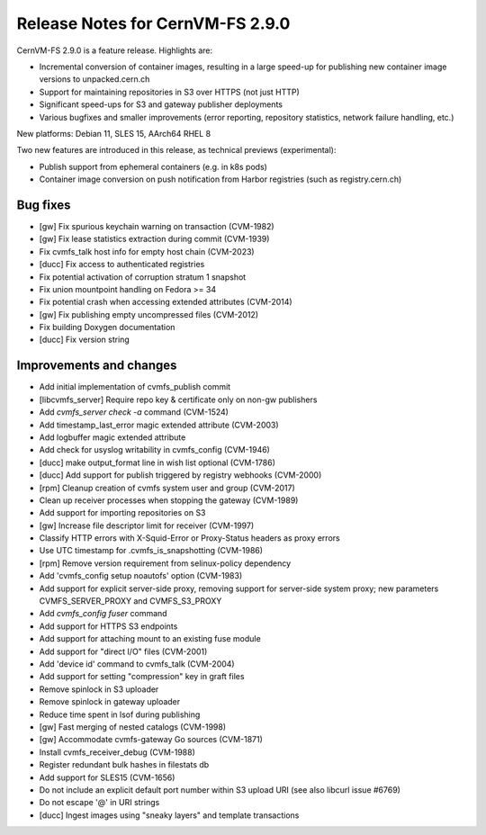 Release Notes for CernVM-FS 2.9.0
=================================

CernVM-FS 2.9.0 is a feature release. Highlights are:

- Incremental conversion of container images, resulting in a large speed-up for
  publishing new container image versions to unpacked.cern.ch

- Support for maintaining repositories in S3 over HTTPS (not just HTTP)

- Significant speed-ups for S3 and gateway publisher deployments

- Various bugfixes and smaller improvements (error reporting, repository
  statistics, network failure handling, etc.)

New platforms: Debian 11, SLES 15, AArch64 RHEL 8

Two new features are introduced in this release, as technical previews (experimental):

- Publish support from ephemeral containers (e.g. in k8s pods)

- Container image conversion on push notification from Harbor registries (such as registry.cern.ch)

Bug fixes
---------

- [gw] Fix spurious keychain warning on transaction (CVM-1982)
- [gw] Fix lease statistics extraction during commit (CVM-1939)
- Fix cvmfs_talk host info for empty host chain (CVM-2023)
- [ducc] Fix access to authenticated registries
- Fix potential activation of corruption stratum 1 snapshot
- Fix union mountpoint handling on Fedora >= 34
- Fix potential crash when accessing extended attributes (CVM-2014)
- [gw] Fix publishing empty uncompressed files (CVM-2012)
- Fix building Doxygen documentation
- [ducc] Fix version string

Improvements and changes
------------------------

- Add initial implementation of cvmfs_publish commit
- [libcvmfs_server] Require repo key & certificate only on non-gw publishers
- Add `cvmfs_server check -a` command (CVM-1524)
- Add timestamp_last_error magic extended attribute (CVM-2003)
- Add logbuffer magic extended attribute
- Add check for usyslog writability in cvmfs_config (CVM-1946)
- [ducc] make output_format line in wish list optional (CVM-1786)
- [ducc] Add support for publish triggered by registry webhooks (CVM-2000)
- [rpm] Cleanup creation of cvmfs system user and group (CVM-2017)
- Clean up receiver processes when stopping the gateway (CVM-1989)
- Add support for importing repositories on S3
- [gw] Increase file descriptor limit for receiver (CVM-1997)
- Classify HTTP errors with X-Squid-Error or Proxy-Status headers
  as proxy errors
- Use UTC timestamp for .cvmfs_is_snapshotting (CVM-1986)
- [rpm] Remove version requirement from selinux-policy dependency
- Add 'cvmfs_config setup noautofs' option (CVM-1983)
- Add support for explicit server-side proxy, removing support for server-side
  system proxy; new parameters CVMFS_SERVER_PROXY and CVMFS_S3_PROXY
- Add `cvmfs_config fuser` command
- Add support for HTTPS S3 endpoints
- Add support for attaching mount to an existing fuse module
- Add support for "direct I/O" files (CVM-2001)
- Add 'device id' command to cvmfs_talk (CVM-2004)
- Add support for setting "compression" key in graft files
- Remove spinlock in S3 uploader
- Remove spinlock in gateway uploader
- Reduce time spent in lsof during publishing
- [gw] Fast merging of nested catalogs (CVM-1998)
- [gw] Accommodate cvmfs-gateway Go sources (CVM-1871)
- Install cvmfs_receiver_debug (CVM-1988)
- Register redundant bulk hashes in filestats db
- Add support for SLES15 (CVM-1656)
- Do not include an explicit default port number within S3 upload URI
  (see also libcurl issue #6769)
- Do not escape '@' in URI strings
- [ducc] Ingest images using "sneaky layers" and template transactions
